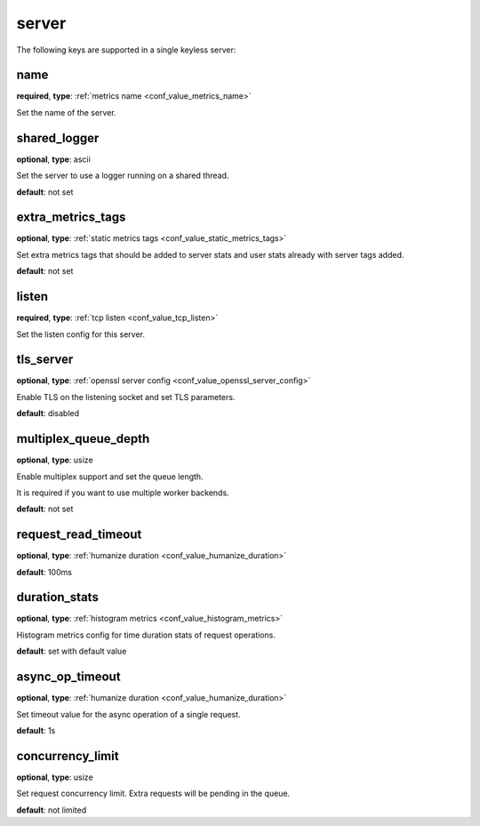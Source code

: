 .. _configuration_server:

******
server
******

The following keys are supported in a single keyless server:

name
----

**required**, **type**: :ref:`metrics name <conf_value_metrics_name>`

Set the name of the server.

shared_logger
-------------

**optional**, **type**: ascii

Set the server to use a logger running on a shared thread.

**default**: not set

extra_metrics_tags
------------------

**optional**, **type**: :ref:`static metrics tags <conf_value_static_metrics_tags>`

Set extra metrics tags that should be added to server stats and user stats already with server tags added.

**default**: not set

listen
------

**required**, **type**: :ref:`tcp listen <conf_value_tcp_listen>`

Set the listen config for this server.

tls_server
----------

**optional**, **type**: :ref:`openssl server config <conf_value_openssl_server_config>`

Enable TLS on the listening socket and set TLS parameters.

**default**: disabled

multiplex_queue_depth
---------------------

**optional**, **type**: usize

Enable multiplex support and set the queue length.

It is required if you want to use multiple worker backends.

**default**: not set

request_read_timeout
--------------------

**optional**, **type**: :ref:`humanize duration <conf_value_humanize_duration>`

**default**: 100ms

duration_stats
--------------

**optional**, **type**: :ref:`histogram metrics <conf_value_histogram_metrics>`

Histogram metrics config for time duration stats of request operations.

**default**: set with default value

async_op_timeout
----------------

**optional**, **type**: :ref:`humanize duration <conf_value_humanize_duration>`

Set timeout value for the async operation of a single request.

**default**: 1s

concurrency_limit
-----------------

**optional**, **type**: usize

Set request concurrency limit. Extra requests will be pending in the queue.

**default**: not limited
